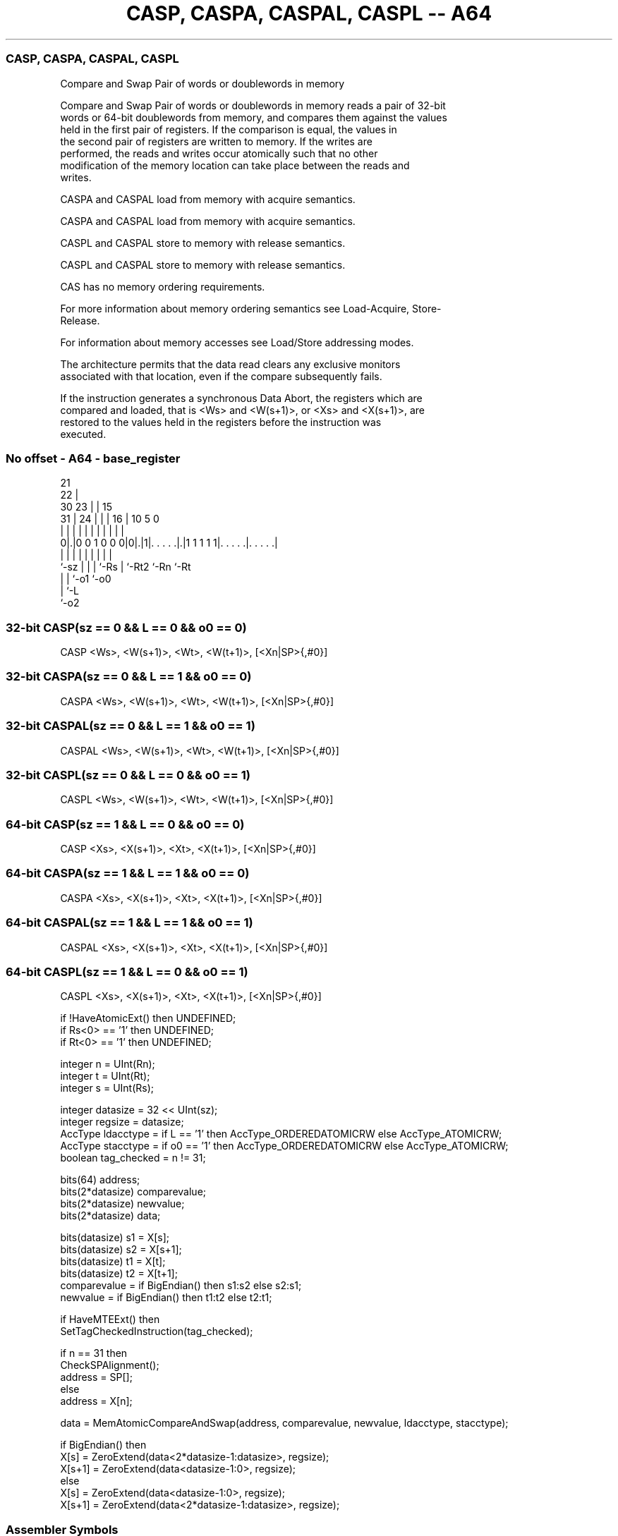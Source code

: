 .nh
.TH "CASP, CASPA, CASPAL, CASPL -- A64" "7" " "  "instruction" "general"
.SS CASP, CASPA, CASPAL, CASPL
 Compare and Swap Pair of words or doublewords in memory

 Compare and Swap Pair of words or doublewords in memory reads a pair of 32-bit
 words or 64-bit doublewords from memory, and compares them against the values
 held in the first pair of registers. If the comparison is equal, the values in
 the second pair of registers are written to memory. If the writes are
 performed, the reads and writes occur atomically such that no other
 modification of the memory location can take place between the reads and
 writes.

 CASPA and CASPAL load from memory with acquire semantics.

 CASPA and CASPAL load from memory with acquire semantics.

 CASPL and CASPAL store to memory with release semantics.

 CASPL and CASPAL store to memory with release semantics.

 CAS has no memory ordering requirements.


 For more information about memory ordering semantics see Load-Acquire, Store-
 Release.

 For information about memory accesses see Load/Store addressing modes.

 The architecture permits that the data read clears any exclusive monitors
 associated with that location, even if the compare subsequently fails.

 If the instruction generates a synchronous Data Abort, the registers which are
 compared and loaded, that is <Ws> and <W(s+1)>, or <Xs> and <X(s+1)>, are
 restored to the values held in the registers before the instruction was
 executed.



.SS No offset - A64 - base_register
 
                       21                                          
                     22 |                                          
     30            23 | |          15                              
   31 |          24 | | |        16 |        10         5         0
    | |           | | | |         | |         |         |         |
   0|.|0 0 1 0 0 0|0|.|1|. . . . .|.|1 1 1 1 1|. . . . .|. . . . .|
    |             | | | |         | |         |         |
    `-sz          | | | `-Rs      | `-Rt2     `-Rn      `-Rt
                  | | `-o1        `-o0
                  | `-L
                  `-o2
  
  
 
.SS 32-bit CASP(sz == 0 && L == 0 && o0 == 0)
 
 CASP  <Ws>, <W(s+1)>, <Wt>, <W(t+1)>, [<Xn|SP>{,#0}]
.SS 32-bit CASPA(sz == 0 && L == 1 && o0 == 0)
 
 CASPA  <Ws>, <W(s+1)>, <Wt>, <W(t+1)>, [<Xn|SP>{,#0}]
.SS 32-bit CASPAL(sz == 0 && L == 1 && o0 == 1)
 
 CASPAL  <Ws>, <W(s+1)>, <Wt>, <W(t+1)>, [<Xn|SP>{,#0}]
.SS 32-bit CASPL(sz == 0 && L == 0 && o0 == 1)
 
 CASPL  <Ws>, <W(s+1)>, <Wt>, <W(t+1)>, [<Xn|SP>{,#0}]
.SS 64-bit CASP(sz == 1 && L == 0 && o0 == 0)
 
 CASP  <Xs>, <X(s+1)>, <Xt>, <X(t+1)>, [<Xn|SP>{,#0}]
.SS 64-bit CASPA(sz == 1 && L == 1 && o0 == 0)
 
 CASPA  <Xs>, <X(s+1)>, <Xt>, <X(t+1)>, [<Xn|SP>{,#0}]
.SS 64-bit CASPAL(sz == 1 && L == 1 && o0 == 1)
 
 CASPAL  <Xs>, <X(s+1)>, <Xt>, <X(t+1)>, [<Xn|SP>{,#0}]
.SS 64-bit CASPL(sz == 1 && L == 0 && o0 == 1)
 
 CASPL  <Xs>, <X(s+1)>, <Xt>, <X(t+1)>, [<Xn|SP>{,#0}]
 
 if !HaveAtomicExt() then UNDEFINED;
 if Rs<0> == '1' then UNDEFINED;
 if Rt<0> == '1' then UNDEFINED;
 
 integer n = UInt(Rn);
 integer t = UInt(Rt);
 integer s = UInt(Rs);
 
 integer datasize = 32 << UInt(sz);
 integer regsize = datasize;
 AccType ldacctype = if L == '1' then AccType_ORDEREDATOMICRW else AccType_ATOMICRW;
 AccType stacctype = if o0 == '1' then AccType_ORDEREDATOMICRW else AccType_ATOMICRW;
 boolean tag_checked = n != 31;
 
 bits(64) address;
 bits(2*datasize) comparevalue;
 bits(2*datasize) newvalue;
 bits(2*datasize) data;
 
 bits(datasize) s1 = X[s];
 bits(datasize) s2 = X[s+1];
 bits(datasize) t1 = X[t];
 bits(datasize) t2 = X[t+1];
 comparevalue = if BigEndian() then s1:s2 else s2:s1;
 newvalue     = if BigEndian() then t1:t2 else t2:t1;
 
 if HaveMTEExt() then
     SetTagCheckedInstruction(tag_checked);
 
 if n == 31 then
     CheckSPAlignment();
     address = SP[];
 else
     address = X[n];
 
 data = MemAtomicCompareAndSwap(address, comparevalue, newvalue, ldacctype, stacctype);
 
 if BigEndian() then
     X[s]   = ZeroExtend(data<2*datasize-1:datasize>, regsize);
     X[s+1] = ZeroExtend(data<datasize-1:0>, regsize);
 else
     X[s]   = ZeroExtend(data<datasize-1:0>, regsize);
     X[s+1] = ZeroExtend(data<2*datasize-1:datasize>, regsize);
 

.SS Assembler Symbols

 <Ws>
  Encoded in Rs
  Is the 32-bit name of the first general-purpose register to be compared and
  loaded, encoded in the "Rs" field. <Ws> must be an even-numbered register.

 <W(s+1)>
  Is the 32-bit name of the second general-purpose register to be compared and
  loaded.

 <Wt>
  Encoded in Rt
  Is the 32-bit name of the first general-purpose register to be conditionally
  stored, encoded in the "Rt" field. <Wt> must be an even-numbered register.

 <W(t+1)>
  Is the 32-bit name of the second general-purpose register to be conditionally
  stored.

 <Xs>
  Encoded in Rs
  Is the 64-bit name of the first general-purpose register to be compared and
  loaded, encoded in the "Rs" field. <Xs> must be an even-numbered register.

 <X(s+1)>
  Is the 64-bit name of the second general-purpose register to be compared and
  loaded.

 <Xt>
  Encoded in Rt
  Is the 64-bit name of the first general-purpose register to be conditionally
  stored, encoded in the "Rt" field. <Xt> must be an even-numbered register.

 <X(t+1)>
  Is the 64-bit name of the second general-purpose register to be conditionally
  stored.

 <Xn|SP>
  Encoded in Rn
  Is the 64-bit name of the general-purpose base register or stack pointer,
  encoded in the "Rn" field.



.SS Operation

 bits(64) address;
 bits(2*datasize) comparevalue;
 bits(2*datasize) newvalue;
 bits(2*datasize) data;
 
 bits(datasize) s1 = X[s];
 bits(datasize) s2 = X[s+1];
 bits(datasize) t1 = X[t];
 bits(datasize) t2 = X[t+1];
 comparevalue = if BigEndian() then s1:s2 else s2:s1;
 newvalue     = if BigEndian() then t1:t2 else t2:t1;
 
 if HaveMTEExt() then
     SetTagCheckedInstruction(tag_checked);
 
 if n == 31 then
     CheckSPAlignment();
     address = SP[];
 else
     address = X[n];
 
 data = MemAtomicCompareAndSwap(address, comparevalue, newvalue, ldacctype, stacctype);
 
 if BigEndian() then
     X[s]   = ZeroExtend(data<2*datasize-1:datasize>, regsize);
     X[s+1] = ZeroExtend(data<datasize-1:0>, regsize);
 else
     X[s]   = ZeroExtend(data<datasize-1:0>, regsize);
     X[s+1] = ZeroExtend(data<2*datasize-1:datasize>, regsize);

